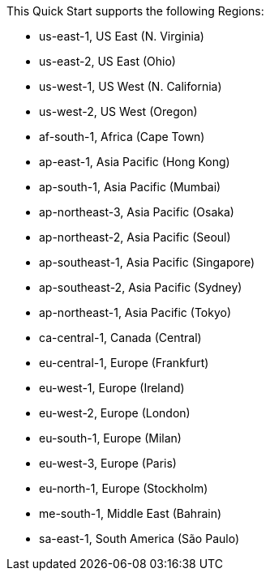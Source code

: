 This Quick Start supports the following Regions:

* us-east-1, US East (N. Virginia)
* us-east-2, US East (Ohio)
* us-west-1, US West (N. California)
* us-west-2, US West (Oregon)
* af-south-1, Africa (Cape Town)
* ap-east-1, Asia Pacific (Hong Kong)
* ap-south-1, Asia Pacific (Mumbai)
* ap-northeast-3, Asia Pacific (Osaka)
* ap-northeast-2, Asia Pacific (Seoul)
* ap-southeast-1, Asia Pacific (Singapore)
* ap-southeast-2, Asia Pacific (Sydney)
* ap-northeast-1, Asia Pacific (Tokyo)
* ca-central-1, Canada (Central)
* eu-central-1, Europe (Frankfurt)
* eu-west-1, Europe (Ireland)
* eu-west-2, Europe (London)
* eu-south-1, Europe (Milan)
* eu-west-3, Europe (Paris)
* eu-north-1, Europe (Stockholm)
* me-south-1, Middle East (Bahrain)
* sa-east-1, South America (São Paulo) 

// Full list: https://docs.aws.amazon.com/general/latest/gr/rande.html
